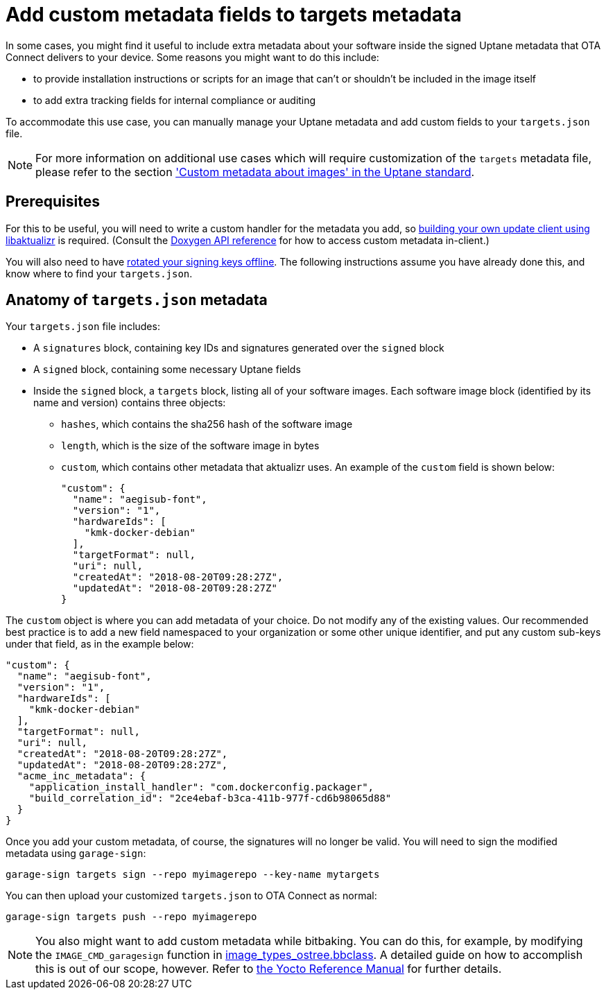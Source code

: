 = Add custom metadata fields to targets metadata
ifdef::env-github[]

[NOTE]
====
We recommend that you link:https://docs.ota.here.com/ota-client/latest/{docname}.html[view this article in our documentation portal]. Not all of our articles render correctly in GitHub.
====
endif::[]

In some cases, you might find it useful to include extra metadata about your software inside the signed Uptane metadata that OTA Connect delivers to your device. Some reasons you might want to do this include:

* to provide installation instructions or scripts for an image that can't or shouldn't be included in the image itself
* to add extra tracking fields for internal compliance or auditing

To accommodate this use case, you can manually manage your Uptane metadata and add custom fields to your `targets.json` file.

[NOTE]
====
For more information on additional use cases which will require customization of the `targets` metadata file, please refer to the section https://uptane.github.io/papers/ieee-isto-6100.1.0.0.uptane-standard.html#rfc.section.5.2.3.1.1['Custom metadata about images' in the Uptane standard].
====

== Prerequisites

For this to be useful, you will need to write a custom handler for the metadata you add, so xref:libaktualizr-why-use.adoc[building your own update client using libaktualizr] is required. (Consult the https://advancedtelematic.github.io/aktualizr/index.html[Doxygen API reference] for how to access custom metadata in-client.)

You will also need to have xref:rotating-signing-keys.adoc[rotated your signing keys offline]. The following instructions assume you have already done this, and know where to find your `targets.json`.

== Anatomy of `targets.json` metadata

Your `targets.json` file includes:

* A `signatures` block, containing key IDs and signatures generated over the `signed` block
* A `signed` block, containing some necessary Uptane fields
* Inside the `signed` block, a `targets` block, listing all of your software images. Each software image block (identified by its name and version) contains three objects:
** `hashes`, which contains the sha256 hash of the software image
** `length`, which is the size of the software image in bytes
** `custom`, which contains other metadata that aktualizr uses. An example of the `custom` field is shown below:
+
[source,json]
----
"custom": {
  "name": "aegisub-font",
  "version": "1",
  "hardwareIds": [
    "kmk-docker-debian"
  ],
  "targetFormat": null,
  "uri": null,
  "createdAt": "2018-08-20T09:28:27Z",
  "updatedAt": "2018-08-20T09:28:27Z"
}
----

The `custom` object is where you can add metadata of your choice. Do not modify any of the existing values. Our recommended best practice is to add a new field namespaced to your organization or some other unique identifier, and put any custom sub-keys under that field, as in the example below:

[source,json]
----
"custom": {
  "name": "aegisub-font",
  "version": "1",
  "hardwareIds": [
    "kmk-docker-debian"
  ],
  "targetFormat": null,
  "uri": null,
  "createdAt": "2018-08-20T09:28:27Z",
  "updatedAt": "2018-08-20T09:28:27Z",
  "acme_inc_metadata": {
    "application_install_handler": "com.dockerconfig.packager",
    "build_correlation_id": "2ce4ebaf-b3ca-411b-977f-cd6b98065d88"
  }
}
----

Once you add your custom metadata, of course, the signatures will no longer be valid. You will need to sign the modified metadata using `garage-sign`:

----
garage-sign targets sign --repo myimagerepo --key-name mytargets
----

You can then upload your customized `targets.json` to OTA Connect as normal:

----
garage-sign targets push --repo myimagerepo
----

NOTE: You also might want to add custom metadata while bitbaking. You can do this, for example, by modifying the `IMAGE_CMD_garagesign` function in link:https://github.com/advancedtelematic/meta-updater/blob/master/classes/image_types_ostree.bbclass#L217[image_types_ostree.bbclass]. A detailed guide on how to accomplish this is out of our scope, however. Refer to http://www.yoctoproject.org/docs/2.7/dev-manual/dev-manual.html[the Yocto Reference Manual] for further details.
